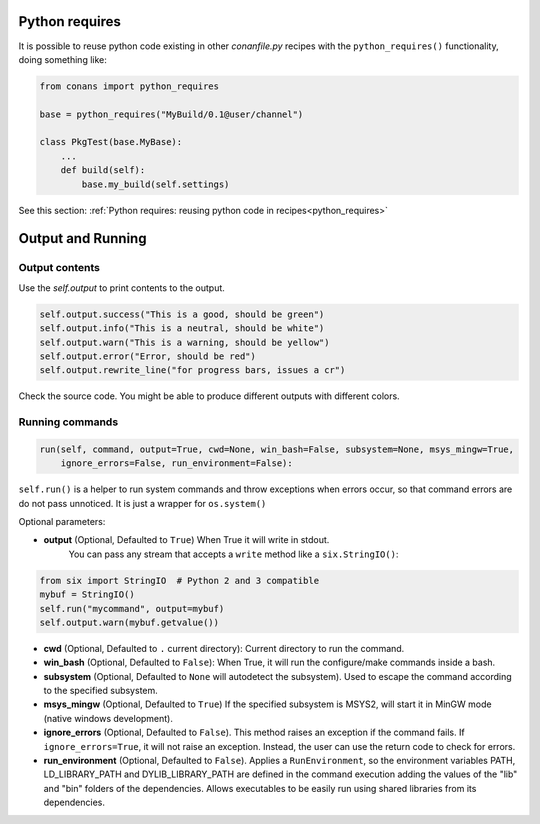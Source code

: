 Python requires
==================

It is possible to reuse python code existing in other *conanfile.py* recipes with the ``python_requires()``
functionality, doing something like:

.. code-block:: python

    from conans import python_requires
    
    base = python_requires("MyBuild/0.1@user/channel")

    class PkgTest(base.MyBase):
        ...
        def build(self):
            base.my_build(self.settings)

See this section: :ref:`Python requires: reusing python code in recipes<python_requires>`



Output and Running
==================

.. _conanfile_output:

Output contents
---------------

Use the `self.output` to print contents to the output.

..  code-block:: python

   self.output.success("This is a good, should be green")
   self.output.info("This is a neutral, should be white")
   self.output.warn("This is a warning, should be yellow")
   self.output.error("Error, should be red")
   self.output.rewrite_line("for progress bars, issues a cr")

Check the source code. You might be able to produce different outputs with different colors.

.. _running_commands:

Running commands
----------------

.. code-block:: python

    run(self, command, output=True, cwd=None, win_bash=False, subsystem=None, msys_mingw=True,
        ignore_errors=False, run_environment=False):


``self.run()`` is a helper to run system commands and throw exceptions when errors occur,
so that command errors are do not pass unnoticed. It is just a wrapper for ``os.system()``

Optional parameters:

- **output** (Optional, Defaulted to ``True``) When True it will write in stdout.
              You can pass any stream that accepts a ``write`` method like a ``six.StringIO()``:

..  code-block:: python

    from six import StringIO  # Python 2 and 3 compatible
    mybuf = StringIO()
    self.run("mycommand", output=mybuf)
    self.output.warn(mybuf.getvalue())

- **cwd** (Optional, Defaulted to ``.`` current directory): Current directory to run the command.
- **win_bash** (Optional, Defaulted to ``False``): When True, it will run the configure/make commands inside a bash.
- **subsystem** (Optional, Defaulted to ``None`` will autodetect the subsystem). Used to escape the command according to the specified subsystem.
- **msys_mingw** (Optional, Defaulted to ``True``) If the specified subsystem is MSYS2, will start it in MinGW mode (native windows development).
- **ignore_errors** (Optional, Defaulted to ``False``). This method raises an exception if the command fails. If ``ignore_errors=True``, it
  will not raise an exception. Instead, the user can use the return code to check for errors.
- **run_environment** (Optional, Defaulted to ``False``). Applies a ``RunEnvironment``, so the environment variables PATH, LD_LIBRARY_PATH and
  DYLIB_LIBRARY_PATH are defined in the command execution adding the values of the "lib" and "bin" folders of the dependencies.
  Allows executables to be easily run using shared libraries from its dependencies.
